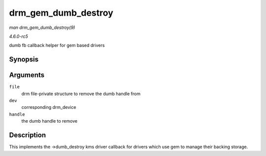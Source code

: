 .. -*- coding: utf-8; mode: rst -*-

.. _API-drm-gem-dumb-destroy:

====================
drm_gem_dumb_destroy
====================

*man drm_gem_dumb_destroy(9)*

*4.6.0-rc5*

dumb fb callback helper for gem based drivers


Synopsis
========

.. c:function:: int drm_gem_dumb_destroy( struct drm_file * file, struct drm_device * dev, uint32_t handle )

Arguments
=========

``file``
    drm file-private structure to remove the dumb handle from

``dev``
    corresponding drm_device

``handle``
    the dumb handle to remove


Description
===========

This implements the ->dumb_destroy kms driver callback for drivers
which use gem to manage their backing storage.


.. ------------------------------------------------------------------------------
.. This file was automatically converted from DocBook-XML with the dbxml
.. library (https://github.com/return42/sphkerneldoc). The origin XML comes
.. from the linux kernel, refer to:
..
.. * https://github.com/torvalds/linux/tree/master/Documentation/DocBook
.. ------------------------------------------------------------------------------
